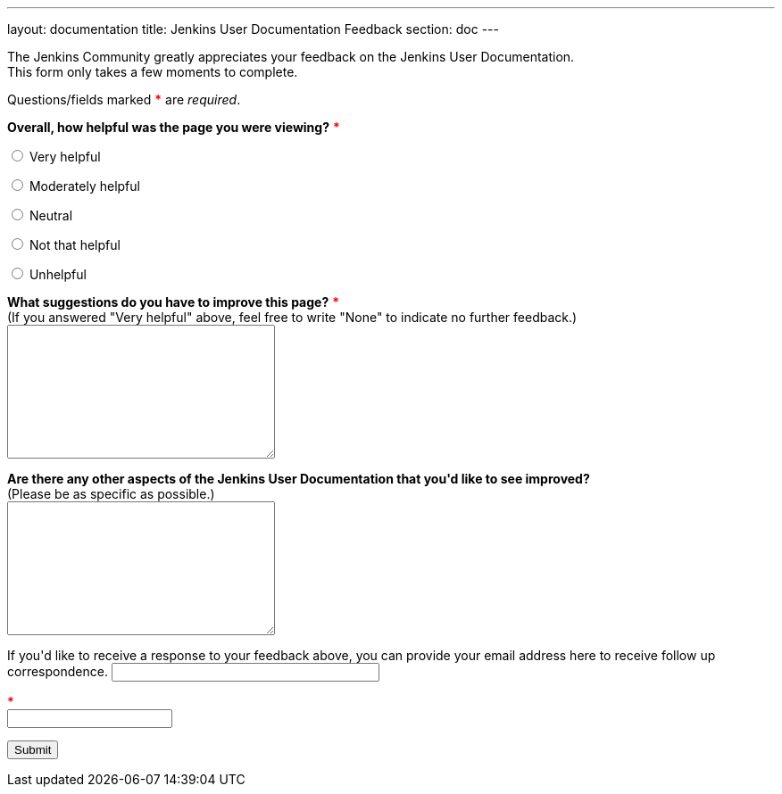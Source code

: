 ---
layout: documentation
title: Jenkins User Documentation Feedback
section: doc
---

////
This feedback form was prepared from a Google Form, based on the techniques in
the following documentation sources:
https://codepen.io/learningcode/post/customize-a-google-form-for-your-website,
http://mrhaki.blogspot.com.au/2014/06/awesome-asciidoc-include-raw-html.html,
http://www.freshtechtips.com/2013/05/custom-google-drive-contact-form.html,
https://stackoverflow.com/questions/24436165/set-value-of-hidden-input-inside-form
////

++++
<!-- On loading up the window's content, this JavaScript code stores the value
     of the previous page's (i.e. referrer) URL in the variabl "originalUrl" in
     the browser's local storage. -->
<script>
  function start() {
    var ref = document.getElementById('referrer-url');
    ref.value = document.referrer;
    localStorage.setItem("originalUrl",ref.value);
  }
  window.onload = start;
</script>

<!-- This JavaScript code requires the user to add 2 integers (i.e. <= 25)
     together in order to allow them to successfully submit the form. This is a
     form of client-side CAPTCHA. -->
<script type='text/javascript'>//<![CDATA[
var formID = 'ss-form';
var formKey = 'e/1FAIpQLSfewAhW-679vSTEaIHYi3K8MV3jmoYg2sXEhjMn1Q-Cg4tnRg';
var labelName = 'ssTestLabel';
var testField = 'ssTestValue';
var submitted = false;

$(document).ready(function() {
 var ssForm = $('#'+formID);

 var randomInt1 = Math.floor((Math.random()*25)+1);
 var randomInt2 = Math.floor((Math.random()*25)+1);
 var answer = randomInt1+randomInt2;
 $('#'+labelName).text('If you\'re human, type the answer to "' + randomInt1 + '" plus "' + randomInt2 + '" in the box given below.');

 ssForm.submit(function(evt){
  if($('#'+testField).val() == answer){
   ssForm.attr({'action' : 'https://docs.google.com/forms/d/' + formKey + '/formResponse'});
   return true;
  }else{
   alert('You need to enter the answer to "' + randomInt1 + '" plus "' + randomInt2 + '".');
    return false;
  }
 });
});
//]]></script>

<!-- This CSS sets the size of textareas (allowing them to be fully resizable)
     and widens the width of the email field. -->
<style>
  textarea {
    width: 300px;
    height: 150px;
    resize: both;
  }
  #email {
    width: 300px;
  }
  span {
    color: red;
    font-weight: bold;
  }
</style>

<p/>

<p>The Jenkins Community greatly appreciates your feedback on the Jenkins User
Documentation.<br/>
This form only takes a few moments to complete.</p>

<p>Questions/fields marked <span>*</span> are <em>required</em>.</p>

<!-- Redirects to custom "thank you" page once form is submitted. -->
<script type="text/javascript">
var submitted=false;
</script>
<iframe name="hidden_iframe" id="hidden_iframe" style="display:none;"
onload="if(submitted) {window.location='../thank-you-for-your-feedback/';}">
</iframe>
<form action="https://docs.google.com/forms/d/e/1FAIpQLSfewAhW-679vSTEaIHYi3K8MV3jmoYg2sXEhjMn1Q-Cg4tnRg/formResponse" method="POST" id="ss-form" target="hidden_iframe" onsubmit="submitted=true;">

<!-- Set the value of the referrer URL into the form. -->
<input type="hidden" name="entry.322173973" id="referrer-url" value=""/>

<!-- Next question -->

<p><strong>Overall, how helpful was the page you were viewing?</strong>
<span>*</span></p>

<p><input type="radio" name="entry.640207764" id="h1" value="Very helpful" required/>
<label for="h1">Very helpful</label></p>
<p><input type="radio" name="entry.640207764" id="h2" value="Moderately helpful"/>
<label for="h2">Moderately helpful</label></p>
<p><input type="radio" name="entry.640207764" id="h3" value="Neutral"/>
<label for="h3">Neutral</label></p>
<p><input type="radio" name="entry.640207764" id="h4" value="Not that helpful"/>
<label for="h4">Not that helpful</label></p>
<p><input type="radio" name="entry.640207764" id="h5" value="Unhelpful"/>
<label for="h4">Unhelpful</label></p>

<!-- Next question -->

<p><label for="page-improvements"><strong>What suggestions do you have to
improve this page?</strong> <span>*</span><br/>
(If you answered "Very helpful" above, feel free to write "None" to indicate no
further feedback.)</label><br/>
<textarea name="entry.1588294104" id="page-improvements" required/></textarea></p>

<!-- Next question -->

<p><label for="other-area-improvements"><strong>Are there any other aspects of
the Jenkins User Documentation that you'd like to see improved?</strong><br/>
(Please be as specific as possible.)</label><br/>
<textarea name="entry.1858374341" id="other-area-improvements"/></textarea></p>

<!-- Optional email address -->

<p><label for="email">If you'd like to receive a response to your feedback
above, you can provide your email address here to receive follow up
correspondence.</label>
<input name="entry.580985311" type="text" id="email"/></p>

<!-- The CAPTCHA bit -->

<p><label id="ssTestLabel" for="ssTestValue"></label> <span>*</span><br/>
<input type="text" name="ssTestValue" value="" id="ssTestValue"/></p>

<!-- Submit button -->

<p><input class="button" type="submit" value="Submit"/></p>

</form>
++++
